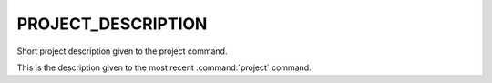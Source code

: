 PROJECT_DESCRIPTION
-------------------

Short project description given to the project command.

This is the description given to the most recent :command:`project` command.
